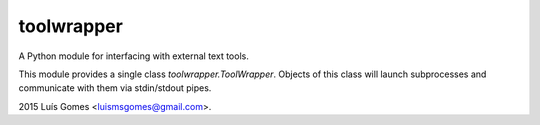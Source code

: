 =============
 toolwrapper
=============

A Python module for interfacing with external text tools.

This module provides a single class `toolwrapper.ToolWrapper`.  Objects of
this class will launch subprocesses and communicate with them via stdin/stdout
pipes.

2015 Luís Gomes <luismsgomes@gmail.com>.
